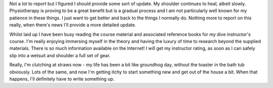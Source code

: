 .. title: Steady as we go
.. slug: steady-as-we-go
.. date: 2014-10-29 11:20:10 UTC+11:00
.. tags: blog,James
.. link: 
.. description: Just an update
.. type: text

Not a lot to report but I figured I should provide some sort of update.  My
shoulder continues to heal, albeit slowly.  Physiotherapy is proving to be a
great benefit but is a gradual process and I am not particularly well known
for my patience in these things.  I just want to get better and back to the
things I normally do.  Nothing more to report on this really, when there's
news I'll provide a more detailed update.

Whilst laid up I have been busy reading the course material and associated
reference books for my dive instructor's course.  I'm really enjoying
immersing myself in the theory and having the luxury of time to research
beyond the supplied materials.  There is so much information available on the
Internet!  I will get my instructor rating, as soon as I can safely slip into
a wetsuit and shoulder a full set of gear.

Really, I'm clutching at straws now - my life has been a bit like groundhog
day, without the toaster in the bath tub obviously.  Lots of the same, and now
I'm getting itchy to start something new and get out of the house a bit.  When
that happens, I'll definitely have to write something up.
